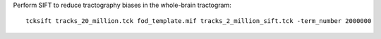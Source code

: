 Perform SIFT to reduce tractography biases in the whole-brain tractogram::

    tcksift tracks_20_million.tck fod_template.mif tracks_2_million_sift.tck -term_number 2000000
